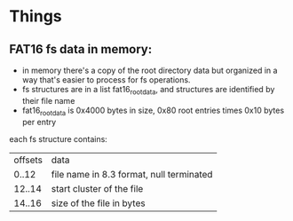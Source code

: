* Things
** FAT16 fs data in memory:
  - in memory there's a copy of the root directory data but organized in a way that's
    easier to process for fs operations.
  - fs structures are in a list fat16_root_data, and structures are identified by
    their file name
  - fat16_root_data is 0x4000 bytes in size, 0x80 root entries times 0x10 bytes per entry

  each fs structure contains:
  | offsets | data                                     |
  |  0..12  | file name in 8.3 format, null terminated |
  | 12..14  | start cluster of the file                |
  | 14..16  | size of the file in bytes                |

